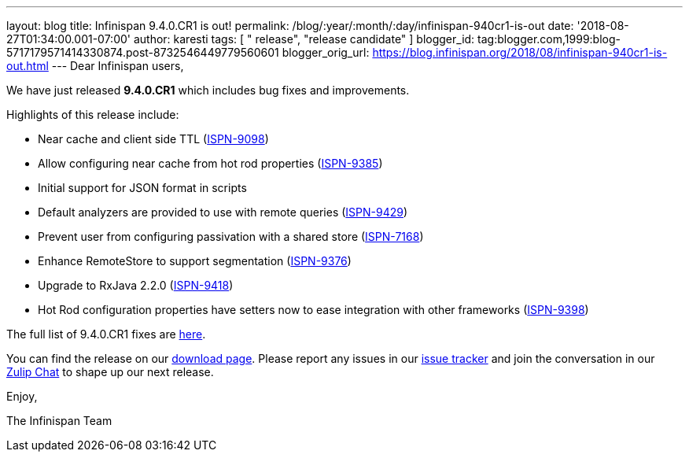 ---
layout: blog
title: Infinispan 9.4.0.CR1 is out!
permalink: /blog/:year/:month/:day/infinispan-940cr1-is-out
date: '2018-08-27T01:34:00.001-07:00'
author: karesti
tags: [ " release", "release candidate" ]
blogger_id: tag:blogger.com,1999:blog-5717179571414330874.post-8732546449779560601
blogger_orig_url: https://blog.infinispan.org/2018/08/infinispan-940cr1-is-out.html
---
Dear Infinispan users,

We have just released *9.4.0.CR1* which includes bug fixes and
improvements.

Highlights of this release include:

* Near cache and client side TTL
(https://issues.jboss.org/browse/ISPN-9098[ISPN-9098]) 
* Allow configuring near cache from hot rod properties
(https://issues.jboss.org/browse/ISPN-9385[ISPN-9385]) 
* Initial support for JSON format in scripts 
* Default analyzers are provided to use with remote queries
(https://issues.jboss.org/browse/ISPN-9429[ISPN-9429]) 
* Prevent user from configuring passivation with a shared store
(https://issues.jboss.org/browse/ISPN-7168[ISPN-7168]) 
* Enhance RemoteStore to support segmentation
(https://issues.jboss.org/browse/ISPN-9376[ISPN-9376]) 
* Upgrade to RxJava 2.2.0
(https://issues.jboss.org/browse/ISPN-9418[ISPN-9418]) 
* Hot Rod configuration properties have setters now to ease integration
with other frameworks
(https://issues.jboss.org/browse/ISPN-9398[ISPN-9398]) 

The full list of 9.4.0.CR1 fixes are
https://issues.jboss.org/secure/ReleaseNote.jspa?projectId=12310799&version=12337826[here].

You can find the release on our http://infinispan.org/download/[download
page]. Please report any issues in our
https://issues.jboss.org/projects/ISPN[issue tracker] and join the
conversation in our https://infinispan.zulipchat.com/[Zulip Chat] to
shape up our next release.

Enjoy,

The Infinispan Team
